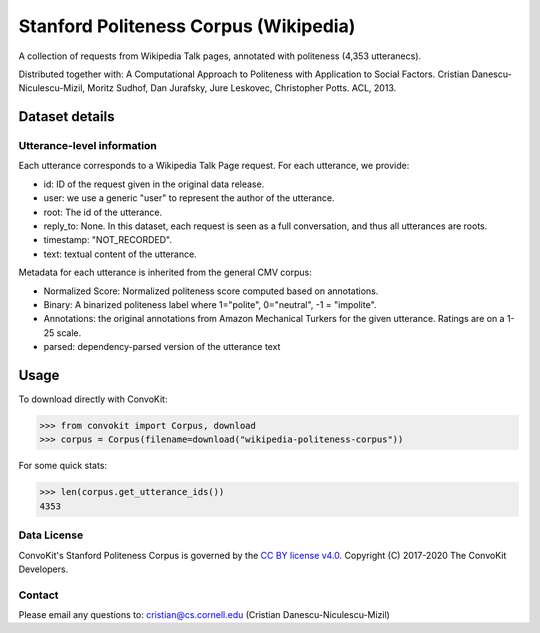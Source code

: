 Stanford Politeness Corpus (Wikipedia)
====================================================

A collection of requests from Wikipedia Talk pages, annotated with politeness (4,353 utteranecs). 

Distributed together with: A Computational Approach to Politeness with Application to Social Factors. Cristian Danescu-Niculescu-Mizil, Moritz Sudhof, Dan Jurafsky, Jure Leskovec, Christopher Potts. ACL, 2013.

Dataset details
---------------
 

Utterance-level information
^^^^^^^^^^^^^^^^^^^^^^^^^^^

Each utterance corresponds to a Wikipedia Talk Page request. For each utterance, we provide:

* id: ID of the request given in the original data release.
* user: we use a generic "user" to represent the author of the utterance. 
* root: The id of the utterance.
* reply_to: None. In this dataset, each request is seen as a full conversation, and thus all utterances are roots.  
* timestamp: "NOT_RECORDED".
* text: textual content of the utterance.

Metadata for each utterance is inherited from the general CMV corpus:

* Normalized Score: Normalized politeness score computed based on annotations. 
* Binary: A binarized politeness label where 1="polite", 0="neutral", -1 = "impolite".
* Annotations: the original annotations from Amazon Mechanical Turkers for the given utterance. Ratings are on a 1-25 scale. 
* parsed: dependency-parsed version of the utterance text


Usage
-----

To download directly with ConvoKit: 

>>> from convokit import Corpus, download
>>> corpus = Corpus(filename=download("wikipedia-politeness-corpus"))

For some quick stats:

>>> len(corpus.get_utterance_ids()) 
4353

Data License
^^^^^^^^^^^^

ConvoKit's Stanford Politeness Corpus is governed by the `CC BY license v4.0 <https://creativecommons.org/licenses/by/4.0/>`_. Copyright (C) 2017-2020 The ConvoKit Developers. 

Contact
^^^^^^^

Please email any questions to: cristian@cs.cornell.edu (Cristian Danescu-Niculescu-Mizil)







